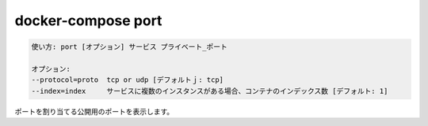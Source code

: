 .. -*- coding: utf-8 -*-
.. URL: https://docs.docker.com/compose/reference/port/
.. SOURCE: https://github.com/docker/compose/blob/master/docs/reference/port.md
   doc version: 1.13
      https://github.com/docker/compose/commits/master/docs/reference/port.md
   doc version: 20.10
      https://github.com/docker/docker.github.io/blob/master/compose/reference/port.md
.. check date: 2022/04/08
.. Commits on Jan 28, 2022 b6b19516d0feacd798b485615ebfee410d9b6f86
.. -------------------------------------------------------------------

.. docker-compose port
.. _docker-compose-port:

=======================================
docker-compose port
=======================================

.. code-block:: bash

   使い方: port [オプション] サービス プライベート_ポート
   
   オプション:
   --protocol=proto  tcp or udp [デフォルトｊ: tcp]
   --index=index     サービスに複数のインスタンスがある場合、コンテナのインデックス数 [デフォルト: 1]

.. Prints the public port for a port binding.

ポートを割り当てる公開用のポートを表示します。

.. seealso:: 

   docker-compose port
      https://docs.docker.com/compose/reference/port/
